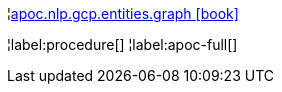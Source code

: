 ¦xref::overview/apoc.nlp/apoc.nlp.gcp.entities.graph.adoc[apoc.nlp.gcp.entities.graph icon:book[]] +


¦label:procedure[]
¦label:apoc-full[]
